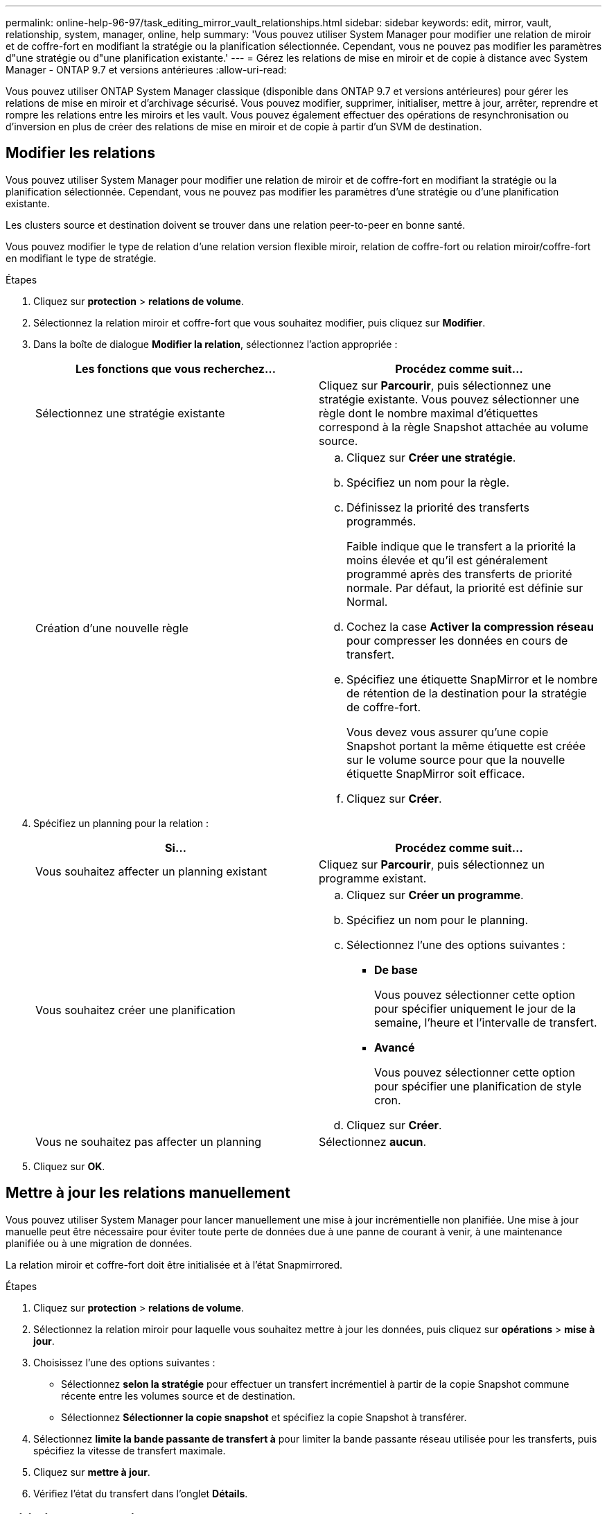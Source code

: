 ---
permalink: online-help-96-97/task_editing_mirror_vault_relationships.html 
sidebar: sidebar 
keywords: edit, mirror, vault, relationship, system, manager, online, help 
summary: 'Vous pouvez utiliser System Manager pour modifier une relation de miroir et de coffre-fort en modifiant la stratégie ou la planification sélectionnée. Cependant, vous ne pouvez pas modifier les paramètres d"une stratégie ou d"une planification existante.' 
---
= Gérez les relations de mise en miroir et de copie à distance avec System Manager - ONTAP 9.7 et versions antérieures
:allow-uri-read: 


[role="lead"]
Vous pouvez utiliser ONTAP System Manager classique (disponible dans ONTAP 9.7 et versions antérieures) pour gérer les relations de mise en miroir et d'archivage sécurisé. Vous pouvez modifier, supprimer, initialiser, mettre à jour, arrêter, reprendre et rompre les relations entre les miroirs et les vault. Vous pouvez également effectuer des opérations de resynchronisation ou d'inversion en plus de créer des relations de mise en miroir et de copie à partir d'un SVM de destination.



== Modifier les relations

[role="lead"]
Vous pouvez utiliser System Manager pour modifier une relation de miroir et de coffre-fort en modifiant la stratégie ou la planification sélectionnée. Cependant, vous ne pouvez pas modifier les paramètres d'une stratégie ou d'une planification existante.

Les clusters source et destination doivent se trouver dans une relation peer-to-peer en bonne santé.

Vous pouvez modifier le type de relation d'une relation version flexible miroir, relation de coffre-fort ou relation miroir/coffre-fort en modifiant le type de stratégie.

.Étapes
. Cliquez sur *protection* > *relations de volume*.
. Sélectionnez la relation miroir et coffre-fort que vous souhaitez modifier, puis cliquez sur *Modifier*.
. Dans la boîte de dialogue *Modifier la relation*, sélectionnez l'action appropriée :
+
|===
| Les fonctions que vous recherchez... | Procédez comme suit... 


 a| 
Sélectionnez une stratégie existante
 a| 
Cliquez sur *Parcourir*, puis sélectionnez une stratégie existante. Vous pouvez sélectionner une règle dont le nombre maximal d'étiquettes correspond à la règle Snapshot attachée au volume source.



 a| 
Création d'une nouvelle règle
 a| 
.. Cliquez sur *Créer une stratégie*.
.. Spécifiez un nom pour la règle.
.. Définissez la priorité des transferts programmés.
+
Faible indique que le transfert a la priorité la moins élevée et qu'il est généralement programmé après des transferts de priorité normale. Par défaut, la priorité est définie sur Normal.

.. Cochez la case *Activer la compression réseau* pour compresser les données en cours de transfert.
.. Spécifiez une étiquette SnapMirror et le nombre de rétention de la destination pour la stratégie de coffre-fort.
+
Vous devez vous assurer qu'une copie Snapshot portant la même étiquette est créée sur le volume source pour que la nouvelle étiquette SnapMirror soit efficace.

.. Cliquez sur *Créer*.


|===
. Spécifiez un planning pour la relation :
+
|===
| Si... | Procédez comme suit... 


 a| 
Vous souhaitez affecter un planning existant
 a| 
Cliquez sur *Parcourir*, puis sélectionnez un programme existant.



 a| 
Vous souhaitez créer une planification
 a| 
.. Cliquez sur *Créer un programme*.
.. Spécifiez un nom pour le planning.
.. Sélectionnez l'une des options suivantes :
+
*** *De base*
+
Vous pouvez sélectionner cette option pour spécifier uniquement le jour de la semaine, l'heure et l'intervalle de transfert.

*** *Avancé*
+
Vous pouvez sélectionner cette option pour spécifier une planification de style cron.



.. Cliquez sur *Créer*.




 a| 
Vous ne souhaitez pas affecter un planning
 a| 
Sélectionnez *aucun*.

|===
. Cliquez sur *OK*.




== Mettre à jour les relations manuellement

[role="lead"]
Vous pouvez utiliser System Manager pour lancer manuellement une mise à jour incrémentielle non planifiée. Une mise à jour manuelle peut être nécessaire pour éviter toute perte de données due à une panne de courant à venir, à une maintenance planifiée ou à une migration de données.

La relation miroir et coffre-fort doit être initialisée et à l'état Snapmirrored.

.Étapes
. Cliquez sur *protection* > *relations de volume*.
. Sélectionnez la relation miroir pour laquelle vous souhaitez mettre à jour les données, puis cliquez sur *opérations* > *mise à jour*.
. Choisissez l'une des options suivantes :
+
** Sélectionnez *selon la stratégie* pour effectuer un transfert incrémentiel à partir de la copie Snapshot commune récente entre les volumes source et de destination.
** Sélectionnez *Sélectionner la copie snapshot* et spécifiez la copie Snapshot à transférer.


. Sélectionnez *limite la bande passante de transfert à* pour limiter la bande passante réseau utilisée pour les transferts, puis spécifiez la vitesse de transfert maximale.
. Cliquez sur *mettre à jour*.
. Vérifiez l'état du transfert dans l'onglet *Détails*.




== Initialiser les relations

[role="lead"]
Vous pouvez utiliser System Manager pour initialiser une relation miroir et coffre-fort si vous n'avez pas déjà initialisé la relation lors de sa création. Lorsque vous initialisez une relation, un transfert de base complet des données est effectué depuis le volume source vers la destination.

Les clusters source et destination doivent se trouver dans une relation peer-to-peer en bonne santé.

.Étapes
. Cliquez sur *protection* > *relations de volume*.
. Sélectionnez la relation miroir et coffre-fort que vous souhaitez initialiser, puis cliquez sur *opérations* > *initialiser*.
. Cochez la case de confirmation, puis cliquez sur *initialiser*.
. Vérifiez l'état de la relation dans la fenêtre *protection*.


Une copie Snapshot est créée et transférée vers la destination.

Cette copie Snapshot est utilisée comme base pour les copies Snapshot incrémentielles ultérieures.



== Créer une relation à partir d'un SVM de destination

[role="lead"]
System Manager permet de créer une relation de miroir et de copie à distance à partir de la machine virtuelle de stockage de destination. La création de cette relation vous permet de mieux protéger vos données en transférant régulièrement les données du volume source vers le volume de destination. Il permet également de conserver des données pour de longues périodes en créant des sauvegardes du volume source.

.Avant de commencer
* Le cluster de destination doit exécuter ONTAP 8.3.2 ou version ultérieure.
* La licence SnapMirror doit être activée sur le cluster source et le cluster destination.
+
[NOTE]
====
Pour certaines plateformes, la licence SnapMirror n'est pas obligatoire pour que le cluster source soit activée si le cluster de destination dispose de la licence SnapMirror et de la licence DPO (Data protection Optimization) activée.

====
* Le cluster source et le cluster destination doivent avoir une relation peer-to-peer en bonne santé.
* Le SVM de destination doit disposer d'espace disponible.
* L'agrégat source et l'agrégat de destination doivent être des agrégats 64 bits.
* Un volume source de type lecture/écriture (rw) doit déjà exister.
* Le type d'agrégat SnapLock doit être identique.
* Si vous vous connectez à partir d'un cluster exécutant ONTAP 9.2 ou version antérieure à un cluster distant sur lequel l'authentification SAML est activée, l'authentification par mot de passe doit être activée sur le cluster distant.


.Description de la tâche
* System Manager ne prend pas en charge une relation en cascade.
+
Par exemple, un volume de destination dans une relation ne peut pas être le volume source dans une autre relation.

* En outre, vous ne pouvez pas créer de relation de miroir et de copie à distance entre un SVM source et un SVM de destination synchrone dans une configuration MetroCluster.
* Dans une configuration MetroCluster, vous pouvez créer une relation de miroir et de copie à distance entre les SVM source synchrone.
* Vous pouvez créer une relation de miroir et de copie à distance depuis un volume d'un SVM source synchrone vers un volume d'une SVM servant les données.
* Vous pouvez créer une relation de mise en miroir et de copie à partir d'un volume d'une SVM de services de données vers un volume DP sur un SVM source synchrone.
* Un maximum de 25 volumes peuvent être protégés en une seule sélection.


.Étapes
. Cliquez sur *protection* > *relations de volume*.
. Dans la fenêtre *relations*, cliquez sur *Créer*.
. Dans la boîte de dialogue *Browse SVM*, sélectionner un SVM pour le volume de destination.
. Dans la boîte de dialogue *Créer une relation de protection*, sélectionnez *miroir et coffre-fort* dans la liste déroulante *Type de relation*.
. Spécifier le cluster, le SVM et le volume source
+
Si le cluster spécifié exécute une version du logiciel ONTAP antérieure à ONTAP 9.3, seuls les SVM de peering sont répertoriés. Si le cluster spécifié exécute ONTAP 9.3 ou version ultérieure, les SVM peering et les SVM autorisés sont répertoriés.

. Indiquez un suffixe de nom de volume.
+
Le suffixe du nom du volume est ajouté aux noms des volumes source pour générer les noms des volumes de destination.

. *Facultatif:* cliquez sur *Parcourir*, puis modifiez la stratégie de miroir et de coffre-fort.
+
Vous pouvez sélectionner la règle dont le nombre maximal d'étiquettes correspond à la règle Snapshot attachée au volume source.

. Sélectionnez un planning pour la relation dans la liste des planifications existantes.
. *Facultatif:* sélectionnez *Initialize relation* pour initialiser la relation.
. Activez les agrégats basés sur FabricPool, puis sélectionnez une règle de Tiering appropriée.
. Cliquez sur *Validate* pour vérifier si les volumes sélectionnés disposent d'étiquettes correspondantes.
. Cliquez sur *Créer*.




== Resynchroniser les relations

[role="lead"]
Vous pouvez utiliser System Manager pour rétablir une relation de miroir et de copie à distance qui a été rompue auparavant. Vous pouvez effectuer une opération de resynchronisation pour restaurer à partir d'un incident ayant désactivé le volume source.

Les clusters source et de destination ainsi que les serveurs virtuels de stockage source et destination doivent se trouver dans des relations entre pairs.

Avant d'effectuer une opération de resynchronisation, vous devez tenir compte des éléments suivants :

* Lorsque vous exécutez une opération de resynchronisation, le contenu du volume de destination est écrasé par le contenu de la source.
+
[NOTE]
====
L'opération de resynchronisation peut entraîner la perte de données plus récentes écrites sur le volume de destination après la création de la copie Snapshot de base.

====
* Si le champ dernière erreur de transfert de la fenêtre protection recommande une opération de resynchronisation, vous devez d'abord interrompre la relation, puis exécuter l'opération de resynchronisation.


.Étapes
. Cliquez sur *protection* > *relations de volume*.
. Sélectionnez la relation miroir et coffre-fort que vous souhaitez resynchroniser, puis cliquez sur *Operations* > *Resync*.
. Cochez la case de confirmation, puis cliquez sur *Resync*.




== Resynchroniser les relations

[role="lead"]
Vous pouvez utiliser System Manager pour rétablir une relation de miroir et de copie à distance précédemment interrompue. Dans une opération de resynchronisation inverse, les fonctions des volumes source et de destination sont inversées. Vous pouvez utiliser le volume de destination pour transmettre des données pendant que vous réparez ou remplacez la source, mettez à jour la source et rétablissez la configuration d'origine des systèmes.

Le volume source doit être en ligne.

.Description de la tâche
* Lorsque vous effectuez une resynchronisation inverse, le contenu du volume source est écrasé par le contenu du volume de destination.
+
[NOTE]
====
L'opération de resynchronisation inverse peut entraîner une perte de données sur le volume source.

====
* Lorsque vous effectuez une resynchronisation inverse, la stratégie de la relation est définie sur MirrorAndVault et la planification est définie sur aucun.


.Étapes
. Cliquez sur *protection* > *relations de volume*.
. Sélectionnez la relation miroir et coffre-fort que vous souhaitez inverser, puis cliquez sur *Operations* > *Reverse Resync*.
. Cochez la case de confirmation, puis cliquez sur *Reverse Resync*.




== Rompre les relations

[role="lead"]
Vous pouvez utiliser System Manager pour interrompre une relation de miroir et de coffre-fort si un volume source est indisponible et que vous souhaitez que les applications client puissent accéder aux données à partir du volume de destination. Vous pouvez utiliser le volume de destination pour transmettre des données pendant que vous réparez ou remplacez le volume source, mettez à jour le volume source et rétablissez la configuration d'origine des systèmes.

.Avant de commencer
* La relation miroir et coffre-fort doit être à l'état suspendu ou inactif.
* Le volume de destination doit être monté sur l'espace de noms du serveur virtuel de stockage de destination.


Vous pouvez briser les relations en miroir entre les systèmes ONTAP et les systèmes de stockage SolidFire.

.Étapes
. Cliquez sur *protection* > *relations de volume*.
. Sélectionnez la relation miroir et coffre-fort que vous souhaitez rompre, puis cliquez sur *opérations* > *Break*.
. Cochez la case de confirmation, puis cliquez sur *Break*.


La relation miroir et coffre-fort est rompue. Le type de volume de destination passe de la protection des données (DP) en lecture seule à la lecture/écriture. Le système stocke la copie Snapshot de base pour les relations miroir et coffre-fort pour une utilisation ultérieure.



== Reprenez les relations

[role="lead"]
Si vous disposez d'une relation de mise en miroir et de coffre-fort mise en veille, vous pouvez utiliser System Manager pour reprendre la relation. Lorsque vous reprenez la relation, le transfert de données normal vers le volume de destination reprend et toutes les activités de protection sont redémarrées.

Si vous avez suspendu une relation de miroir et de coffre-fort défaillante à partir de l'interface de ligne de commande, vous ne pouvez pas reprendre la relation depuis System Manager. Vous devez utiliser l'interface de ligne de commandes pour reprendre la relation.

.Étapes
. Cliquez sur *protection* > *relations de volume*.
. Sélectionnez la relation miroir et coffre-fort que vous souhaitez reprendre, puis cliquez sur *Operations* > *Resume*.
. Cochez la case de confirmation, puis cliquez sur *reprendre*.


Les transferts de données normaux sont repris. En cas de transfert planifié pour la relation, le transfert est démarré à partir du prochain planning.



== Supprimer les relations

[role="lead"]
Vous pouvez utiliser System Manager pour mettre fin à une relation de miroir et de copie miroir entre un volume source et un volume de destination, et libérer les copies Snapshot à partir du volume source.

.Description de la tâche
* Il est recommandé de rompre les relations miroir et coffre-fort avant de supprimer la relation.
* Pour recréer la relation, vous devez exécuter l'opération de resynchronisation à partir du volume source à l'aide de l'interface de ligne de commande (CLI).


.Étapes
. Cliquez sur *protection* > *relations de volume*.
. Sélectionnez la relation miroir et coffre-fort que vous souhaitez supprimer et cliquez sur *Supprimer*.
. Cochez la case de confirmation, puis cliquez sur *Supprimer*.
+
Vous pouvez également cocher la case copies Snapshot de la base de diffusion pour supprimer les copies Snapshot de base utilisées par la relation de miroir et d'archivage sécurisé sur le volume source.

+
Si la relation n'est pas libérée, vous devez utiliser l'interface de ligne de commande pour exécuter l'opération de version sur le cluster source afin de supprimer les copies Snapshot de base créées pour la relation de miroir et de copie à distance du volume source.



La relation est supprimée et les copies Snapshot de base du volume source sont supprimées définitivement.



== Mise en veille des relations

[role="lead"]
Vous pouvez utiliser System Manager pour suspendre un volume de destination afin de stabiliser la destination avant de créer une copie Snapshot. L'opération de mise en attente permet aux transferts de données actifs de se terminer et désactive les transferts futurs pour la relation miroir et coffre-fort.

La relation miroir et coffre-fort doit être à l'état Snapmirrored.

.Étapes
. Cliquez sur *protection* > *relations de volume*.
. Sélectionnez la relation miroir et coffre-fort que vous souhaitez mettre en attente, puis cliquez sur *opérations* > *Quiesce*.
. Cochez la case de confirmation, puis cliquez sur *Quiesce*.


S'il n'y a pas de transfert en cours, l'état du transfert s'affiche comme suspendu. Si un transfert est en cours, le transfert n'est pas affecté et le statut du transfert est affiché comme suspendu jusqu'à ce que le transfert soit terminé.
